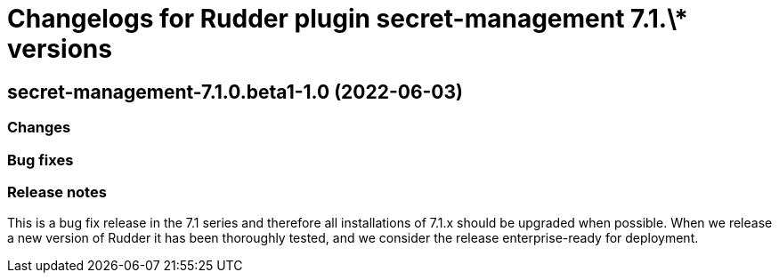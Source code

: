 = Changelogs for Rudder plugin secret-management 7.1.\* versions

== secret-management-7.1.0.beta1-1.0 (2022-06-03)

=== Changes


=== Bug fixes

=== Release notes

This is a bug fix release in the 7.1 series and therefore all installations of 7.1.x should be upgraded when possible. When we release a new version of Rudder it has been thoroughly tested, and we consider the release enterprise-ready for deployment.

